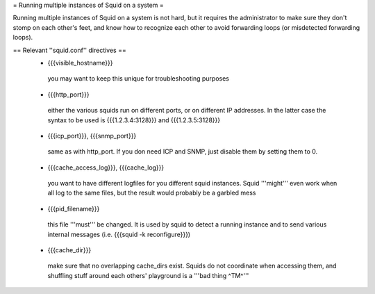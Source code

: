 = Running multiple instances of Squid on a system =

Running multiple instances of Squid on a system is not hard, but it requires the administrator to make sure they don't stomp on each other's feet, and know how to recognize each other to avoid forwarding loops (or misdetected forwarding loops).

== Relevant ''squid.conf'' directives ==
 * {{{visible_hostname}}}
  you may want to keep this unique for troubleshooting purposes
 * {{{http_port}}}
  either the various squids run on different ports, or on different IP addresses. In the latter case the syntax to be used is {{{1.2.3.4:3128}}} and {{{1.2.3.5:3128}}}
 * {{{icp_port}}}, {{{snmp_port}}}
  same as with http_port. If you don need ICP and SNMP, just disable them by setting them to 0.
 * {{{cache_access_log}}}, {{{cache_log}}}
  you want to have different logfiles for you different squid instances. Squid '''might''' even work when all log to the same files, but the result would probably be a garbled mess
 * {{{pid_filename}}}
  this file '''must''' be changed. It is used by squid to detect a running instance and to send various internal messages (i.e. {{{squid -k reconfigure}}})
 * {{{cache_dir}}}
  make sure that no overlapping cache_dirs exist. Squids do not coordinate when accessing them, and shuffling stuff around each others' playground is a '''bad thing ^TM^'''
